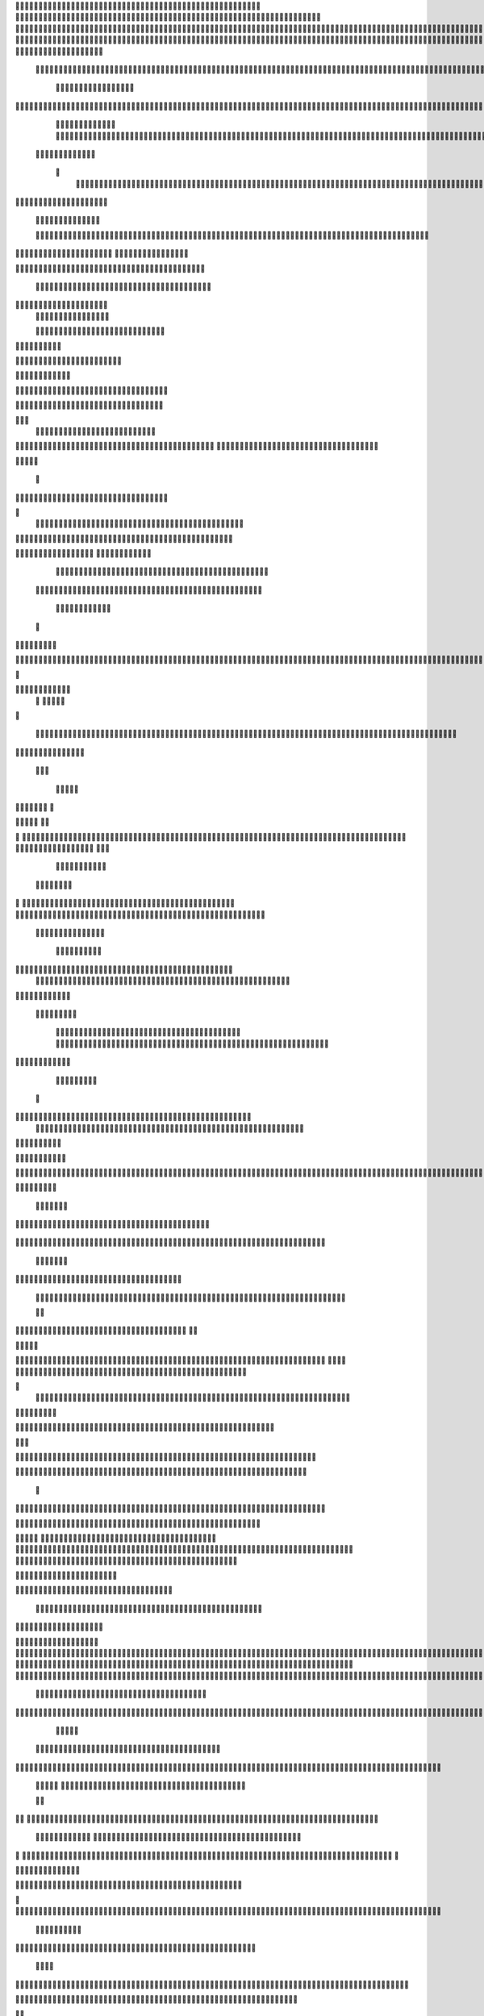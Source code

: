                     	
                                                	
                      
                                             		                                                       				 

		                                                               	

			 
			
                                                                
	

		 									                                                        		
	
	 


		
				                                                                  			

			




	


	                                                                        	
	

				

	

              	
	                                                             
			
	
	
	              

	
				
                                                
               
	
	


               											
	                                                           						           		
			
			

	
    
	
	                                           		

          

					

				
     			

				                                          

	        			
	





	
		     	
	
		
  	


		
                                              	
				



		
     	
				
	      
	                                         
  		
	
		
			
    		
	
	
	
       	

	
                                                				

		     

		

			

	   	



		                                        	          
	
	 		
	    		

						

	


                                        
	            
	
  	     	
		 	
	

	 	


	
		                                               		               
		
		
		
				  		
			
                                    
	                 	
		


	
			
 			
			
                                         
           
		

		
		
		      
				
                                    



	
	     
                     			
		
				       					
                                          
				
	    		                     				

	
	              




                                      				
	



		
                   							              	                            


				
	                  
	
		
                                           	

	
		
	

                        	
	
                                      

	
	
			                         

                         
                         	


	
	
                                                                                     						                                                                                                
	

		                                                                                                     
                                                                      
                                            
                 		                                                                                          	
		                            
              	
                      	
		   
	                                 					
                          
	  			                               	

	
	
	                     
			         				                         
			



	                 	

       
	
                      	

		
		
  
       	
	    
                           
		

	

		
           		

                                	
			





	
	
          				                                    



	







	                                                  
		

			
	
	
		                                                             	
	



	


	                             	                                              




	

	     	                           
	                                         


	
	

     

			                                                                           

	



		



  





 	
                                                            
      	

	
	


	
	
  	





		

                                                               
				
	

			     	





 	


                                                                        



	

		


	    		








                                                                     	
	
	
	

		 



	




	

	

                                                                     			
			




  
  	

	
		                                                                        	 
				
      

	
                                                                           
         
	 
                                                                             
 
  

  	


                      
                                                



 	   	    	




                                                     	 

   
     			
	                                                	           

			                                                         



                                                                    
	
                                                                         
		       
	             	
                                   


                     
        
				
                      			    
   

    		    
      
	
			

	                     
	
        

	    		
         
   				
	
	
	                                   




	
     
        

   
	


	
			
                             
      
				     
  
 	

			
	
                                     
	
	
	     
     		
	

		
	

                                         	
	
	
             
			
				                              	        

	
	
             	
	




	
                 	

                           		
		
	



	 	
	                 
		
  
          
        	
	
			

		 



		


  
        



          
	
	
	
  
  	


    
                   
	





	
     


	
        	
       		


 	
  

		
	

		
        		    		


					




	
 		


	
	
	
		





  	
	
    	
			

				



			
		




	

	
	
				
		


		




	
       
	
	



	
	



	

	
			

	
 
	




		






							
		

	
	


	
         				

	
						


			
	





			
	
	
			



 			

	
	
              
	
			
		

	













	
		


			
		
	
				
	
										
	

	 

          

  			

					

		





	









		
	





		



											



			
			
	 		
				  

	                    
	
		
	
	


		



	
	

			





				


			

	
					
						
			
							





                           	

		



	

		


							
			




		
		
		
	
		

		
	
					
		


		

   	 

	

                      	
	
			





	


	
			

	
	


	


			
								
			
			
			
					

		
 	



	


            	
               
				
					






	





		
		

 	


						
		
									
	
	
			
	
	





             

              	
	







	
	
	
	

		


		


  		




 
		



				
			
	


			




	 	
			

		
                              


	
	
		
	


	





	


	

		


				
		 
					

	







				



           

	

                     

	





		





					

	

	
   



			
	
					



			
	  	




            
	
                   
		

	






			
	 

		


 		
		
	
						
					
		 	


	
      	

                  	




				


	



	

	


	





				
		



	


 		
 	
	
 	


         
 	
	
       
	
	       


		

				
		



	



	


								









	          
 

	
	          	
			
      		





			





				




		

	



               
	
		

	
	   
    



	
        		

	


		


	






				
			




 
          
		





		
    
		





       						


	
		






	
			
				
					






  




   	





		      
 
			




              



	
		





 
	
				
 					
	

					












  


 
   	


	
	


		

               
 
 		


	 				
	
	
	
		
	

		

	












	 		
               	

	

	




		                	


	
		


										 	
		

	


	



	                   

	

	





		       	
	

												

 




		               	


	

	

   
	
						
				  						 
             		
	




		     
 

	

								           

			


	
        



	



		
			
	
		  
   
		

		
	 

 









	

	




		         

	
	
	




	
	


	
	

	
			


		 	        	
	
   	
	
			
	

	



			

	
	








		



				          
		
	   



		
	
		


			

	



	



		
		
		

	
			                    
	


   	
	

 
 		





			




	





				




	
                       
	
	

  	

	 
		


		


		


	





	





	



	
                     
	
		

   	
	 
	


			
	


	
		



	

		  

	 	
	 	                           
		






    
 

	
		

	
		


		



		



	
				                     
	
	





		
	 
    		


		
		
	



	

	

			


		
	
		

	
	

		                 
	
	

			
	
	
		      

		
		
 
	


	
		


	


	
 

			
							

	
			 			                       		




	
	


        			
			 	
	
		
	




	




 						
					
			
		
				                             



				
	


       
			

	


	
	

	
	
	
		
		





												 						                       	
	


	
	         	
			
				
 		
	

	


	




	



								
							
	
		                     





	          
	



	

	   
	 
 	


	 

	
	
										
		                    

  	
	



               	
		 
	
	



																					

		                   		               


	
	
								
										 	



	              
	
                 
	

	

				
				
											


	
                
		                
			

 




											
	
			

	

	



		                 	

                








				 								
			
				
		






	                                         






				
	
			
			
			
	

	







	                                            


	



 			



		
	


				

			

												
				


			                                       

	



	
	




									
			
		
		
						


		




   	                        
   	

			
	


										
			
	
					
			



	




 
  


   

                 				







	
						
	 
														




		


	        
	              

	





 			
	

	

	
								

	

 






	       	
	
                		

  				

	
	






			
	
	










		
      
 						                
		


		 		










		


	












	       
			
	                           


			

		


	
	


			








	

		      
  
                                  		
		
	 		

		







	
 






	

		

                                  



	  


	


	



	





		


		



                    		       

	

		

		
		


	










 








	




		

                    

	
	
             	



	
		


	












	



		




	




	

	

                       		
			
	
                   
			
			

	
	


		

		




















	






					                        		



			                     	

	




	





	







	







	  	






	
			


		                    	
					

              
      
	

		
	

			



	

			


	






	






			
		

	           
     	
	
		
	           	

	 







			

	
	



	
	

















	
		            
         	            












	
	









	







			





	







					
                    
                 	



	







 
	

		
	
				

		




	
	
	




		







	


	 	
	
	
			                      
	                    
		




	


	
	
 	



	








	



	








	






		

	
	

	



	



	
		

                 
                   
	


			

		

		




	


	

 












	
	
		






	







				




	





                            
	
		





			
 
	





	











	




	







		
		










				




	





                        	   	  		
	
		


	
		

				
 



	
	










 



















	
	

	








	

                        
	
		



 


  


	
			
	





	

			


	


	





	







 	









		



		








		
                     			
	


   	


   	

					
	

	
	



			
	

		



	


		
 
		



	


	








	
		


		


	




		

                    

	



	   
		
    	
	
		


	


 	



	

	   



	

		
		




















	
	













                 		

					 
		     		 	
		



	





 


		


		
		




	
	



	



	




			







 




                  			            

	


				






		
	



	




	


	





		
	
	


























                          
 
	
			
		 	

 	





	
	
	
	

					





		





		










	

	


 



                        

	
	

				
	

		
	

	

 	

	






















 

	










                 

     
	
		
	
			


	
	
		
	












			







	


	





                     



	
   
   
  


 

		


	









	



                              



 
			
	

	
	





			
	





                              	
 	
	
				












		






                                

	
	
					















                            
     

	
				


	



	


		




                           


			
	
		






	
	
		





                           

	
			
	
			
		



		





	

                                  
			
		
		
	

	





			


		

		
		                         
     	


	
 	

			
		






	
		

	
	
          
                      	

	
	
 	


 		



	


	 
	
				
   

	

	               	
	
 	
	  		


		

			
					
	             

  



			
 



 

			

	              
 
 
	
		
		





			


	          
 
 	
	








   	



	           
     








	 
			
	         
   

			





 

  
 	
	        


   		
	
			





         	        	
		
		




      	        
				







       

  
   
	

	






            

			




                

	


	

               

			 


            

  

	
      
           	



       
        






                
   	



	                   
        	 



                    	
      	








                   	
			
    	

		

	 


	

                      
		
	

	

  

 

			




	
                      
	
		
						  
  	

		
	




                       	


		
		


   		



			





  
               


							



		
			


	

                     					
	
	

	





	

			
	
	



           
   
	

	





	    
	



	

	
	

						        	
  	
	
	
			
	

   



						

	

	
        
   
			

		
		
	
 
 




	


		
					
        	      	
	

		
			
   			




	


	




                
	
						




		




			                  	

				







	

	
	



	              					
				
				
	
	





	
               
 
		
		
	


				
			
	





		              

  
	
							
	
	
					
		


              

		
	

	
	
		
	

         
	




			
	
	
         

	
		
	
	
	 
			
	    
		 
	


	 


	
         	
				

        			